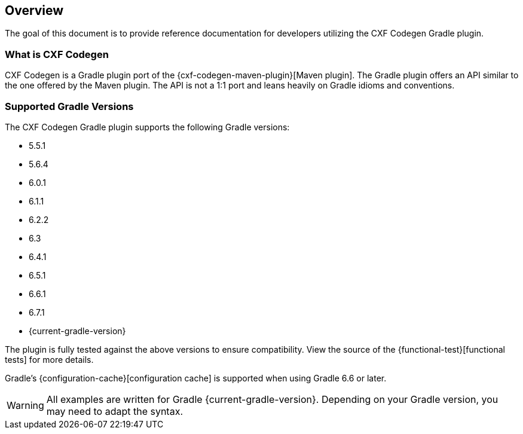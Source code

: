 [[overview]]
== Overview

The goal of this document is to provide reference documentation for developers utilizing the CXF Codegen Gradle plugin.

[[what-is-cxf-codegen-gradle]]
=== What is CXF Codegen

CXF Codegen is a Gradle plugin port of the {cxf-codegen-maven-plugin}[Maven plugin].
The Gradle plugin offers an API similar to the one offered by the Maven plugin.
The API is not a 1:1 port and leans heavily on Gradle idioms and conventions.

[[supported-gradle-versions]]
=== Supported Gradle Versions

The CXF Codegen Gradle plugin supports the following Gradle versions:

- 5.5.1
- 5.6.4
- 6.0.1
- 6.1.1
- 6.2.2
- 6.3
- 6.4.1
- 6.5.1
- 6.6.1
- 6.7.1
- {current-gradle-version}

The plugin is fully tested against the above versions to ensure compatibility. View
the source of the {functional-test}[functional tests] for more details.

Gradle's {configuration-cache}[configuration cache] is supported when using Gradle 6.6 or later.

WARNING: All examples are written for Gradle {current-gradle-version}. Depending on your Gradle version, you may need
to adapt the syntax.